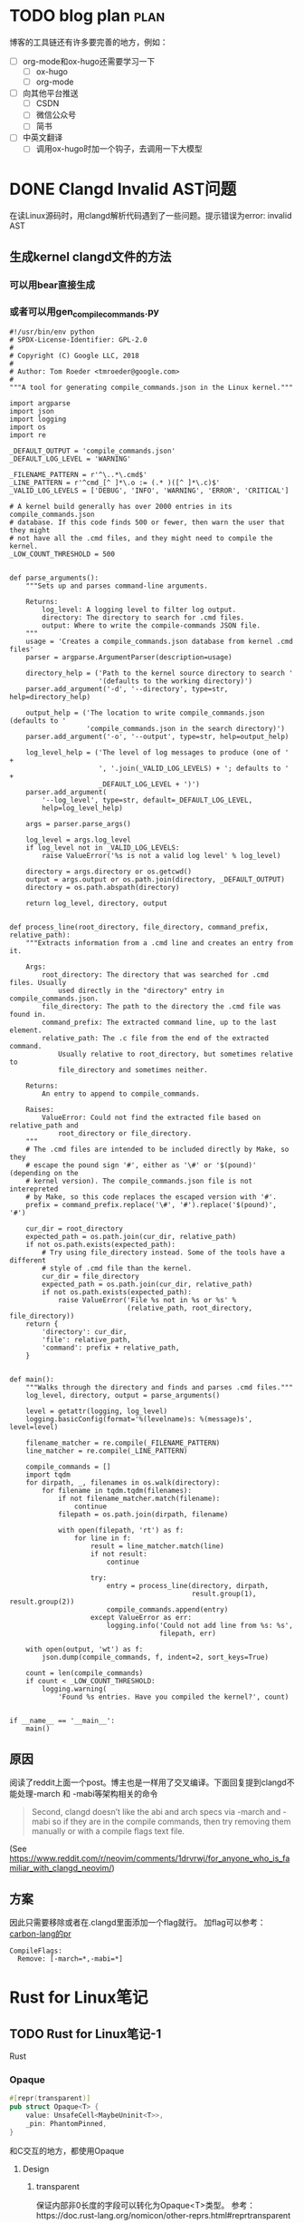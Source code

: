 #+hugo_base_dir: ../

* TODO blog plan                                                       :plan:
:PROPERTIES:
:EXPORT_FILE_NAME: blog-plan
:END:
博客的工具链还有许多要完善的地方，例如：
 - [ ] org-mode和ox-hugo还需要学习一下
   - [ ] ox-hugo
   - [ ] org-mode
 - [ ] 向其他平台推送
   - [ ] CSDN
   - [ ] 微信公众号
   - [ ] 简书
 - [ ] 中英文翻译
   - [ ] 调用ox-hugo时加一个钩子，去调用一下大模型

* DONE Clangd Invalid AST问题
CLOSED: [2024-10-22 周二 11:22]
:PROPERTIES:
:EXPORT_FILE_NAME: clangd_invalid_ast
:END:

在读Linux源码时，用clangd解析代码遇到了一些问题。提示错误为error: invalid AST
** 生成kernel clangd文件的方法
*** 可以用bear直接生成
*** 或者可以用gen_compile_commands.py
#+begin_src
#!/usr/bin/env python
# SPDX-License-Identifier: GPL-2.0
#
# Copyright (C) Google LLC, 2018
#
# Author: Tom Roeder <tmroeder@google.com>
#
"""A tool for generating compile_commands.json in the Linux kernel."""

import argparse
import json
import logging
import os
import re

_DEFAULT_OUTPUT = 'compile_commands.json'
_DEFAULT_LOG_LEVEL = 'WARNING'

_FILENAME_PATTERN = r'^\..*\.cmd$'
_LINE_PATTERN = r'^cmd_[^ ]*\.o := (.* )([^ ]*\.c)$'
_VALID_LOG_LEVELS = ['DEBUG', 'INFO', 'WARNING', 'ERROR', 'CRITICAL']

# A kernel build generally has over 2000 entries in its compile_commands.json
# database. If this code finds 500 or fewer, then warn the user that they might
# not have all the .cmd files, and they might need to compile the kernel.
_LOW_COUNT_THRESHOLD = 500


def parse_arguments():
    """Sets up and parses command-line arguments.

    Returns:
        log_level: A logging level to filter log output.
        directory: The directory to search for .cmd files.
        output: Where to write the compile-commands JSON file.
    """
    usage = 'Creates a compile_commands.json database from kernel .cmd files'
    parser = argparse.ArgumentParser(description=usage)

    directory_help = ('Path to the kernel source directory to search '
                      '(defaults to the working directory)')
    parser.add_argument('-d', '--directory', type=str, help=directory_help)

    output_help = ('The location to write compile_commands.json (defaults to '
                   'compile_commands.json in the search directory)')
    parser.add_argument('-o', '--output', type=str, help=output_help)

    log_level_help = ('The level of log messages to produce (one of ' +
                      ', '.join(_VALID_LOG_LEVELS) + '; defaults to ' +
                      _DEFAULT_LOG_LEVEL + ')')
    parser.add_argument(
        '--log_level', type=str, default=_DEFAULT_LOG_LEVEL,
        help=log_level_help)

    args = parser.parse_args()

    log_level = args.log_level
    if log_level not in _VALID_LOG_LEVELS:
        raise ValueError('%s is not a valid log level' % log_level)

    directory = args.directory or os.getcwd()
    output = args.output or os.path.join(directory, _DEFAULT_OUTPUT)
    directory = os.path.abspath(directory)

    return log_level, directory, output


def process_line(root_directory, file_directory, command_prefix, relative_path):
    """Extracts information from a .cmd line and creates an entry from it.

    Args:
        root_directory: The directory that was searched for .cmd files. Usually
            used directly in the "directory" entry in compile_commands.json.
        file_directory: The path to the directory the .cmd file was found in.
        command_prefix: The extracted command line, up to the last element.
        relative_path: The .c file from the end of the extracted command.
            Usually relative to root_directory, but sometimes relative to
            file_directory and sometimes neither.

    Returns:
        An entry to append to compile_commands.

    Raises:
        ValueError: Could not find the extracted file based on relative_path and
            root_directory or file_directory.
    """
    # The .cmd files are intended to be included directly by Make, so they
    # escape the pound sign '#', either as '\#' or '$(pound)' (depending on the
    # kernel version). The compile_commands.json file is not interepreted
    # by Make, so this code replaces the escaped version with '#'.
    prefix = command_prefix.replace('\#', '#').replace('$(pound)', '#')

    cur_dir = root_directory
    expected_path = os.path.join(cur_dir, relative_path)
    if not os.path.exists(expected_path):
        # Try using file_directory instead. Some of the tools have a different
        # style of .cmd file than the kernel.
        cur_dir = file_directory
        expected_path = os.path.join(cur_dir, relative_path)
        if not os.path.exists(expected_path):
            raise ValueError('File %s not in %s or %s' %
                             (relative_path, root_directory, file_directory))
    return {
        'directory': cur_dir,
        'file': relative_path,
        'command': prefix + relative_path,
    }


def main():
    """Walks through the directory and finds and parses .cmd files."""
    log_level, directory, output = parse_arguments()

    level = getattr(logging, log_level)
    logging.basicConfig(format='%(levelname)s: %(message)s', level=level)

    filename_matcher = re.compile(_FILENAME_PATTERN)
    line_matcher = re.compile(_LINE_PATTERN)

    compile_commands = []
    import tqdm
    for dirpath, _, filenames in os.walk(directory):
        for filename in tqdm.tqdm(filenames):
            if not filename_matcher.match(filename):
                continue
            filepath = os.path.join(dirpath, filename)

            with open(filepath, 'rt') as f:
                for line in f:
                    result = line_matcher.match(line)
                    if not result:
                        continue

                    try:
                        entry = process_line(directory, dirpath,
                                             result.group(1), result.group(2))
                        compile_commands.append(entry)
                    except ValueError as err:
                        logging.info('Could not add line from %s: %s',
                                     filepath, err)

    with open(output, 'wt') as f:
        json.dump(compile_commands, f, indent=2, sort_keys=True)

    count = len(compile_commands)
    if count < _LOW_COUNT_THRESHOLD:
        logging.warning(
            'Found %s entries. Have you compiled the kernel?', count)


if __name__ == '__main__':
    main()
#+end_src
** 原因
阅读了reddit上面一个post。博主也是一样用了交叉编译。下面回复提到clangd不能处理-march 和 -mabi等架构相关的命令
#+begin_quote
Second, clangd doesn’t like the abi and arch specs via -march and -mabi so if they are in the compile commands, then try removing them manually or with a compile flags text file.
#+end_quote
(See https://www.reddit.com/r/neovim/comments/1drvrwj/for_anyone_who_is_familiar_with_clangd_neovim/)

** 方案
因此只需要移除或者在.clangd里面添加一个flag就行。
加flag可以参考：[[https://github.com/carbon-language/carbon-lang/pull/4164][carbon-lang的pr]]
#+begin_src
CompileFlags:       
  Remove: [-march=*,-mabi=*]
#+end_src

#+filetags: linux rust-for-linux @notes
#+filetags: rust-for-linux linux @notes
* Rust for Linux笔记
** TODO Rust for Linux笔记-1
:PROPERTIES:
:EXPORT_FILE_NAME: rust-for-linux笔记-1
:END:

Rust
*** Opaque
#+begin_src rust
#[repr(transparent)]
pub struct Opaque<T> {
    value: UnsafeCell<MaybeUninit<T>>,
    _pin: PhantomPinned,
}
#+end_src
和C交互的地方，都使用Opaque
**** Design
***** transparent

保证内部非0长度的字段可以转化为Opaque<T>类型。
参考：https://doc.rust-lang.org/nomicon/other-reprs.html#reprtransparent
***** !Unpin
大部分C的字段都是Pin的，加上此PhantomPinned，使得语义正确
#+begin_quote
Adds a `PhantomPinned` field to `Opaque<T>`. This removes the last Rust
guarantee: the assumption that the type `T` can be freely moved. This is
not the case for many types from the C side (e.g. if they contain a
`struct list_head`). This change removes the need to add a
`PhantomPinned` field manually to Rust structs that contain C structs
which must not be moved.
#+end_quote
[[https://github.com/Rust-for-Linux/linux/commit/0b4e3b6f6b79b1add04008a6ceaaf661107e8902][rust: types: make Opaque be !Unpin]]
**** Usage

*** ForeignOwnable
*** ScopeGuard




Memory model and atomic API in Rust:
https://lore.kernel.org/rust-for-linux/20240322233838.868874-1-boqun.feng@gmail.com/

Alloc: use kernel alloc instead
https://github.com/Rust-for-Linux/linux/commits/rust-next/rust/macros
*** Task
#+begin_src rust
#[repr(transparent)]
pub struct Task(pub(crate) Opaque<bindings::task_struct>);

/// Returns the currently running task.
#[macro_export]
macro_rules! current {
    () => {
        // SAFETY: Deref + addr-of below create a temporary `TaskRef` that cannot outlive the
        // caller.
        unsafe { &*$crate::task::Task::current() }
    };
}


#+end_src
**** Example

** DONE Rust for Linux笔记-2
CLOSED: [2024-11-04 周一 12:17]
:PROPERTIES:
:EXPORT_FILE_NAME: rust-for-linux笔记-2
:END:

今天看看rust-next分支下面的几个宏。目前写驱动用得比较多的应该时前面三个。其他的偏向于写宏时候的
工具。
*** module
#+begin_src rust
use kernel::prelude::*;
module!{
    type: MyDeviceDriverModule,
    name: "my_device_driver_module",
    author: "Rust for Linux Contributors",
    description: "My device driver requires firmware",
    license: "GPL",
    firmware: ["my_device_firmware1.bin", "my_device_firmware2.bin"],
}
struct MyDeviceDriverModule;
#+end_src
这个宏会按照一定的模板去生成rust代码。
**** 生成__init和__exit函数
模块初始化时，会类型linux驱动调用init和exit(或者register和unregister)。这里rfl封装了一层，
不是直接调用用户提供的函数，而是去调用impl了Module trait提供的初始化函数，初始化完成后，将
其绑定到一个静态全局变量上。

这里还考虑了如果CONFIG(Module)没开的情况（下面没贴出来）
#+begin_src rust
static mut __MOD: Option<{type_}> = None;

#[no_mangle]
#[link_section = \".init.text\"]
pub unsafe extern \"C\" fn init_module() -> core::ffi::c_int {{
    // SAFETY: This function is inaccessible to the outside due to the double
    // module wrapping it. It is called exactly once by the C side via its
    // unique name.
    unsafe {{ __init() }}
}}

#[used]
#[link_section = \".init.data\"]
static __UNIQUE_ID___addressable_init_module: unsafe extern \"C\" fn() -> i32 = init_module;


unsafe fn __init() -> core::ffi::c_int {{
    match <{type_} as kernel::Module>::init(&super::super::THIS_MODULE) {{
        Ok(m) => {{
            // SAFETY: No data race, since `__MOD` can only be accessed by this
            // module and there only `__init` and `__exit` access it. These
            // functions are only called once and `__exit` cannot be called
            // before or during `__init`.
            unsafe {{
                __MOD = Some(m);
            }}
            return 0;
        }}
        Err(e) => {{
            return e.to_errno();
        }}
    }}
}}
#+end_src

对于exit的情况,这里不是像C一样调用某个函数，而是等待drop函数自动调用。也就是用户需要为自己实现
的type实现drop。最后会将__MOD置为None.
**** 生成mod_info
在模板的最后面是一些mod_info。目前支持author, descripten,license等等。

modinfo使用一个ModInfoBuilder去构建。最后的mod信息会保存到buffer中。
#+begin_src rust
struct ModInfoBuilder<'a> {
    module: &'a str,
    counter: usize,
    buffer: String,
}
#+end_src
每次写入会调用emit_base，其基本模板如下：
#+begin_src rust
{cfg}
#[doc(hidden)]
#[link_section = \".modinfo\"]
#[used]
pub static __{module}_{counter}: [u8; {length}] = *{string};
#+end_src
- cfg是一个"#[cfg(not(MODULE))]" 或者"#[cfg(MODULE)]"
- module为当前模块名
- counter是一个会自增的int
- string是一个如{field}={content}或者{module}.{field}={content}\0的modinfo

*** vtable
rust的trait和kernel的vtable十分相似，他们的区别之处在于二者对于未实现函数的表示。Rust中是提
供默认实现（一般是返回Error::EINVAL），而linux则返回NULL函数指针。

这个宏的主要作用是为rust trait生成HAS_XXX的宏。对于trait，所有的HAS_*都为false；对于impl，
实现了的function为定义其HAS_*变量为true。
**** OperationsVTable
block/mq中实现了一个OperationVTable的例子。
#+begin_src rust
#[macros::vtable]
pub trait Operations: Sized {
    /// Called by the kernel to queue a request with the driver. If `is_last` is
    /// `false`, the driver is allowed to defer committing the request.
    fn queue_rq(rq: ARef<Request<Self>>, is_last: bool) -> Result;

    /// Called by the kernel to indicate that queued requests should be submitted.
    fn commit_rqs();

    /// Called by the kernel to poll the device for completed requests. Only
    /// used for poll queues.
    fn poll() -> bool {
        crate::build_error(crate::error::VTABLE_DEFAULT_ERROR)
    }
}

pub(crate) struct OperationsVTable<T: Operations>(PhantomData<T>);
impl<T: Operations> OperationsVTable<T> {
 // ...
    unsafe extern "C" fn commit_rqs_callback(_hctx: *mut bindings::blk_mq_hw_ctx) {
        T::commit_rqs()
    }
}
#+end_src
Operations是rust用户需要实现的trait，而下面的VTable是rfl生成的用于和内核沟通的抽象层。

Vtable中实现了许多*_callback风格的函数，这是让c侧调用的函数。这些callback函数还负责将c指针类
型转为rust的安全抽象，最后去调用用户写的rust trait函数。

impl中还有一个VTABLE变量。这个变量将上面的callback存到FFI的blk_mq_ops结构体中，该结构体是
由Rust bindgen产生的。

#+begin_src rust
impl<T: Operations> OperationsVTable<T> {
   // ...
   const VTABLE: bindings::blk_mq_ops = bindings::blk_mq_ops {
        queue_rq: Some(Self::queue_rq_callback),
        queue_rqs: None,
        commit_rqs: Some(Self::commit_rqs_callback),
        get_budget: None,
        put_budget: None,
        set_rq_budget_token: None,
        get_rq_budget_token: None,
        timeout: None,
        poll: if T::HAS_POLL {
            Some(Self::poll_callback)
        } else {
            None
        },
        complete: Some(Self::complete_callback),
        init_hctx: Some(Self::init_hctx_callback),
        exit_hctx: Some(Self::exit_hctx_callback),
        init_request: Some(Self::init_request_callback),
        exit_request: Some(Self::exit_request_callback),
        cleanup_rq: None,
        busy: None,
        map_queues: None,
        #[cfg(CONFIG_BLK_DEBUG_FS)]
        show_rq: None,
    };
}

/// FFI interface
#[repr(C)]
#[derive(Default, Copy, Clone)]
pub struct blk_mq_ops {
    pub queue_rq: ::core::option::Option<
        unsafe extern "C" fn(
            arg1: *mut blk_mq_hw_ctx,
            arg2: *const blk_mq_queue_data,
        ) -> blk_status_t,
    >,
    pub commit_rqs: ::core::option::Option<unsafe extern "C" fn(arg1: *mut blk_mq_hw_ctx)>,
    pub queue_rqs: ::core::option::Option<unsafe extern "C" fn(rqlist: *mut *mut request)>,
    pub get_budget:
        ::core::option::Option<unsafe extern "C" fn(arg1: *mut request_queue) -> core::ffi::c_int>,
    pub put_budget: ::core::option::Option<
        unsafe extern "C" fn(arg1: *mut request_queue, arg2: core::ffi::c_int),
    >,
    pub set_rq_budget_token:
        ::core::option::Option<unsafe extern "C" fn(arg1: *mut request, arg2: core::ffi::c_int)>,
    pub get_rq_budget_token:
        ::core::option::Option<unsafe extern "C" fn(arg1: *mut request) -> core::ffi::c_int>,
    pub timeout:
        ::core::option::Option<unsafe extern "C" fn(arg1: *mut request) -> blk_eh_timer_return>,
    pub poll: ::core::option::Option<
        unsafe extern "C" fn(
            arg1: *mut blk_mq_hw_ctx,
            arg2: *mut io_comp_batch,
        ) -> core::ffi::c_int,
    >,
    pub complete: ::core::option::Option<unsafe extern "C" fn(arg1: *mut request)>,
    pub init_hctx: ::core::option::Option<
        unsafe extern "C" fn(
            arg1: *mut blk_mq_hw_ctx,
            arg2: *mut core::ffi::c_void,
            arg3: core::ffi::c_uint,
        ) -> core::ffi::c_int,
    >,
    pub exit_hctx: ::core::option::Option<
        unsafe extern "C" fn(arg1: *mut blk_mq_hw_ctx, arg2: core::ffi::c_uint),
    >,
    pub init_request: ::core::option::Option<
        unsafe extern "C" fn(
            set: *mut blk_mq_tag_set,
            arg1: *mut request,
            arg2: core::ffi::c_uint,
            arg3: core::ffi::c_uint,
        ) -> core::ffi::c_int,
    >,
    pub exit_request: ::core::option::Option<
        unsafe extern "C" fn(set: *mut blk_mq_tag_set, arg1: *mut request, arg2: core::ffi::c_uint),
    >,
    pub cleanup_rq: ::core::option::Option<unsafe extern "C" fn(arg1: *mut request)>,
    pub busy: ::core::option::Option<unsafe extern "C" fn(arg1: *mut request_queue) -> bool_>,
    pub map_queues: ::core::option::Option<unsafe extern "C" fn(set: *mut blk_mq_tag_set)>,
    pub show_rq: ::core::option::Option<unsafe extern "C" fn(m: *mut seq_file, rq: *mut request)>,
}
#+end_src

使用时，将VTABLE传给c一侧的结构体初始化。之后就是C通过FFI接口调用rust了。
#+begin_src rust
ops: OperationsVTable::<T>::build()
#+end_src
*** pin_data
文档中说和[[https://crates.io/crates/pin-project-lite][pin-project-lite]]比较类似。需要这个结构时使用#[pin_data]修饰整个结构体，对于特定的
field，使用#[pin]去修饰field
*** paste 和 concat
**** paste
提供了一个固定的写法用于实现宏中的复制功能。文档中主要举了生成相同前缀宏和生成相同内容函数的两个
例子（手动泛型..）
**** concat
这个也是个宏工具，提供的是拼接的功能。文档中指出生成前缀也可以拼接方式实现

这个方式应该比较c-style
